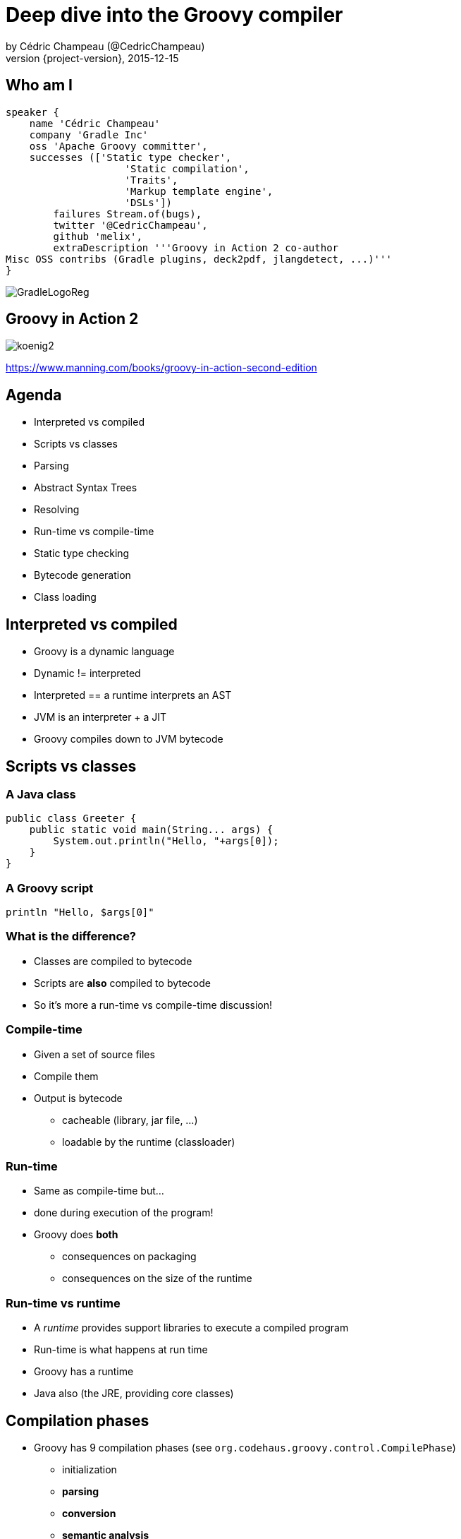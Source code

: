 = Deep dive into the Groovy compiler
by Cédric Champeau (@CedricChampeau)
2015-12-15
:revnumber: {project-version}
:example-caption!:
ifndef::imagesdir[:imagesdir: images]
:navigation:
:menu:
:goto:
:status:
:adoctor: http://asciidoctor.org/[Asciidoctor]
:gradle: http://gradle.org[Gradle]

== Who am I

[source,groovy]
----
speaker {
    name 'Cédric Champeau'
    company 'Gradle Inc'
    oss 'Apache Groovy committer',
    successes (['Static type checker',
                    'Static compilation',
                    'Traits',
                    'Markup template engine',
                    'DSLs'])
        failures Stream.of(bugs),
        twitter '@CedricChampeau',
        github 'melix',
        extraDescription '''Groovy in Action 2 co-author
Misc OSS contribs (Gradle plugins, deck2pdf, jlangdetect, ...)'''
}
----

image::GradleLogoReg.png[]

== Groovy in Action 2

image:koenig2.png[]

https://www.manning.com/books/groovy-in-action-second-edition

== Agenda

* Interpreted vs compiled
* Scripts vs classes
* Parsing
* Abstract Syntax Trees
* Resolving
* Run-time vs compile-time
* Static type checking
* Bytecode generation
* Class loading

== Interpreted vs compiled

* Groovy is a dynamic language
* Dynamic != interpreted
* Interpreted == a runtime interprets an AST
* JVM is an interpreter + a JIT
* Groovy compiles down to JVM bytecode

== Scripts vs classes
=== A Java class

```java
public class Greeter {
    public static void main(String... args) {
        System.out.println("Hello, "+args[0]);
    }
}
```

=== A Groovy script

```groovy
println "Hello, $args[0]"
```

=== What is the difference?

* Classes are compiled to bytecode
* Scripts are *also* compiled to bytecode
* So it's more a run-time vs compile-time discussion!

=== Compile-time

* Given a set of source files
* Compile them
* Output is bytecode
** cacheable (library, jar file, ...)
** loadable by the runtime (classloader)

=== Run-time

* Same as compile-time but...
* done during execution of the program!
* Groovy does *both*
** consequences on packaging
** consequences on the size of the runtime

=== Run-time vs runtime

* A _runtime_ provides support libraries to execute a compiled program
* Run-time is what happens at run time
* Groovy has a runtime
* Java also (the JRE, providing core classes)

== Compilation phases

* Groovy has 9 compilation phases (see `org.codehaus.groovy.control.CompilePhase`)
** initialization
** *parsing*
** *conversion*
** *semantic analysis*
** canonicalization
** instruction selection
** *class generation*
** output
** finalization

=== Visualizing compilation phases

image::groovyconsole.png[]

=== Parsing

* Converts source code (text) into a concrete syntax tree (CST)
* Where we send _syntax errors_
* Groovy tries to minimize the errors at that phase
* We make use of *Antlr 2*
** Migration to *Antlr 4* in progress
* See `org.codehaus.groovy.antlr.AntlrParserPlugin`
* Limited transformations available (and not recommended)

=== Conversion

* Converts a CST into an Abstract Syntax Tree
* AST nodes are what the other compilation phases rely on
* There's already semantic information in an AST
* Earliest phase an AST transformation can hook into

=== Conversion: AST nodes

* 2 categories
** statements (`IfStatement`, `BlockStatement`, ...)
** expressions (`ConstantExpression`, `MethodCallExpression`, ...)
* Know your AST!
** particularily useful if you plan on writing AST transformations

=== Conversion: AST nodes example

```
println "Hello, $args[0]"
```

image::println-hello-ast.png[]

=== Conversion: Abstract Syntax Tree

* typically where an interpreter would step in
* at the core of the Groovy compiler
* AST classes live in `org.codehaus.groovy.ast`
* Still somehow _runtime agnostic_
** In practice, `ClassNode` already bridges to `java.lang.Class`
* Start of visitor pattern

=== Semantic analysis

* computation intensive phase
* resolves class literals (symbols in AST, imports, ...)
* resolves static imports (constants, methods) 
* computes the scope of parameters and local variables
* checks static scope vs instance scope
* updates the AST of inner classes
* collects AST transformations information

=== Semantic analysis: resolving

* High price in compilation time
* When we see `Foo`, need to:
** check if `Foo` is something on classpath
** check if `Foo` is another class being compiled (or script)
* Must avoid class initialization

=== Canonicalization

* Finalizes the AST with information deduced from the semantic analysis
* Completes generation of AST of inner classes
* Completes enumerations with calls to `super`
* Weaves trait aspects into classes implementing traits
* Usually last chance to hook an AST transformation

=== Instruction selection

* Formely used to select the instruction set (java version, ...)
* (Optional) Type checking
* Post-type checking trait corrections
* (optional) static compiler specific AST transformations
* in short: all AST operations that need to be done just before generating bytecode

=== Class generation

* Converts an AST into bytecode
* Makes use of the ASM library
* we'll get back to it...

=== Output

* (optional) write the generated bytecode into a file

=== Finalization

* supposed to perform cleanup tasks
* Unused today!

=== Putting it altogether

* `CompilationUnit` is responsible for the compile phases lifecycle
* processes a set of `SourceUnit`
* a `SourceUnit` represents a single source file (or script)
* a `CompileUnit` gathers all ASTs of a compilation unit in a single place
** typically used for _resolution_
* all source units are processed _phase by phase_

== AST Transformations

=== What are AST xforms?

* User code that hooks into the compiler
* Allows transforming the AST during compilation
* A transform runs at a specific phases
** a best, _conversion_
** usually, _semantic analysis_
** no later than *canonicalization*
* If you do it later... all bets are off!

=== User code?

* Groovy comes with several AST xforms
* some features of the compiler are implemented as AST xforms
** traits
** static type checking

=== Static type checking

* Implemented (mostly) as an AST transformation
* Annotates AST nodes with *metadata*
* Flow typing
* *Must* be done very last in compiler phases
** `INSTRUCTION_SELECTION`

== Bytecode generation

* Groovy targets the JVM
* Android is supported by post-processing bytecode (dex)
* Bytecode generation library: ASM
* 3 different backends
** legacy
** invokedynamic
** static compilation

=== But...

* ASM is a low level API
* Groovy uses a higher level API
** `AsmCodeGenerator` : entry point, visitor pattern for the Groovy AST
** writers: `WriterController`, `BinaryExpressionWriter`, `InvocationWriter`, ... map ASTs to ASM patterns
** helpers: `BytecodeHelper`, `CompileStack`, `OperandStack` simplify the generation of bytecode
 
=== Dealing with specific runtimes

* Dedicated writer versions
** `CallSiteWriter` -> `StaticTypesCallSiteWriter`
* Optimized paths
** Primitive optimizations
** Static compilation
** Static compiler can delegate to a dynamic writer

=== Dynamic runtime

```groovy
int sum(int... values) {
   values.sum()
}
```

`groovyc example.groovy`

`javap -v example.class`

=== Dynamic runtime (2)

```
 0: invokestatic  #17       // Method $getCallSiteArray:()[Lorg/codehaus/groovy/runtime/callsite/CallSite;
 3: astore_2
 4: aload_2
 5: ldc           #42       // int 1
 7: aaload
 8: aload_1
 9: invokeinterface #45,  2 // InterfaceMethod org/codehaus/groovy/runtime/callsite/CallSite.call:(Ljava/lang/Object;)Ljava/lang/Object;
14: invokestatic  #51       // Method org/codehaus/groovy/runtime/typehandling/DefaultTypeTransformation.intUnbox:(Ljava/lang/Object;)I
17: ireturn
```

=== Invokedynamic runtime

`groovyc --indy example.groovy`

```
0: aload_1
1: invokedynamic #50,  0 // InvokeDynamic #1:invoke:([I)Ljava/lang/Object;
6: invokestatic  #56     // Method org/codehaus/groovy/runtime/typehandling/DefaultTypeTransformation.intUnbox:(Ljava/lang/Object;)I
9: ireturn
```

=== Static compiler runtime

`groovyc --configscript config.groovy example.groovy`

```
0: aload_1
1: invokestatic  #38    // Method org/codehaus/groovy/runtime/DefaultGroovyMethods.sum:([I)I
4: ireturn
```

=== Playing with bytecode generation

```groovy
int run(int i) {
   _new 'java/lang/Integer'
   dup
   iload 1
   invokespecial 'java/lang/Integer.<init>','(I)V'
   invokevirtual 'java/lang/Integer.intValue','()I'
   ireturn
}
```

=== What happens?

* An *AST transformation* is applied (`@Bytecode`)
* Transforms "bytecode-like" method calls into actual *ASM* method calls
* So allows writing "bytecode" directly as method body
* Very useful for learning purposes
* Limited to method bodies

== Classloading

* Bytecode -> `byte[]`
* Still have to load that code
* For precompiled classes, can be done by any classloader
* `GroovyClassLoader`
** supports generation of classes at *runtime*
** will cache the generated classes

=== RootLoader

* Special classloader that reverses the logic of parent vs child
* Used to implement different classpath
* Mutable

=== CallSiteClassLoader

* Used *only* on the legacy dynamic runtime
* Loads _call site classes_
* Call site class: dynamically generated classes which avoid use of reflection

== Questions

image::qa.png[]

== We're hiring!

http://gradle.org/gradle-jobs/

image::GradleLogoLarge.png[]

== Thank you!

* Slides and code : https://github.com/melix/ggx2015-deepdive-groovy-compiler
* Groovy documentation : http://groovy-lang.org/documentation.html
* Follow me: http://twitter.com/CedricChampeau[@CedricChampeau]

